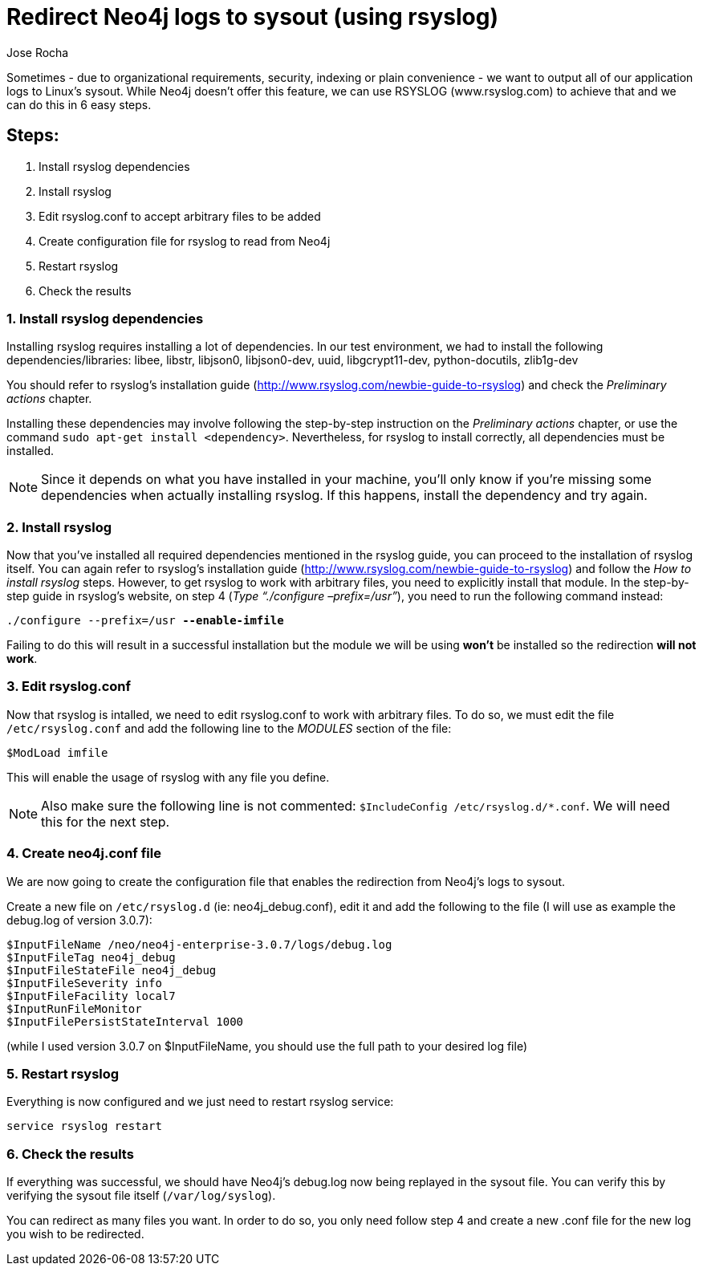 = Redirect Neo4j logs to sysout (using rsyslog)
:slug: redirect-neo4j-logs-to-sysout-using-rsyslog
:author: Jose Rocha
:neo4j-versions: 2.2, 2.3, 3.0, 3.1, 3.2
:tags: logging
:public:
:category: operations
:environment: unix

Sometimes - due to organizational requirements, security, indexing or plain convenience - we want to output all of our application logs to Linux's sysout. While Neo4j doesn't offer this feature, we can use RSYSLOG (www.rsyslog.com) to achieve that and we can do this in 6 easy steps.

== Steps:
[.result]
====
. Install rsyslog dependencies
. Install rsyslog
. Edit rsyslog.conf to accept arbitrary files to be added
. Create configuration file for rsyslog to read from Neo4j
. Restart rsyslog
. Check the results
====

=== 1. Install rsyslog dependencies
Installing rsyslog requires installing a lot of dependencies. In our test environment, we had to install the following dependencies/libraries: libee, libstr, libjson0, libjson0-dev, uuid, libgcrypt11-dev, python-docutils, zlib1g-dev

You should refer to rsyslog's installation guide (http://www.rsyslog.com/newbie-guide-to-rsyslog) and check the _Preliminary actions_ chapter.

Installing these dependencies may involve following the step-by-step instruction on the _Preliminary actions_ chapter, or use the command `sudo apt-get install <dependency>`. Nevertheless, for rsyslog to install correctly, all dependencies must be installed.

[NOTE]
====
Since it depends on what you have installed in your machine, you'll only know if you're missing some dependencies when actually installing rsyslog. If this happens, install the dependency and try again.
====


=== 2. Install rsyslog
Now that you've installed all required dependencies mentioned in the rsyslog guide, you can proceed to the installation of rsyslog itself. You can again refer to rsyslog's installation guide (http://www.rsyslog.com/newbie-guide-to-rsyslog) and follow the _How to install rsyslog_ steps. However, to get rsyslog to work with arbitrary files, you need to explicitly install that module. In the step-by-step guide in rsyslog's website, on step 4 (_Type “./configure –prefix=/usr”_), you need to run the following command instead:

`./configure --prefix=/usr **--enable-imfile**`

Failing to do this will result in a successful installation but the module we will be using **won't** be installed so the redirection **will not work**.

=== 3. Edit rsyslog.conf
Now that rsyslog is intalled, we need to edit rsyslog.conf to work with arbitrary files. To do so, we must edit the file `/etc/rsyslog.conf` and add the following line to the _MODULES_ section of the file:

`$ModLoad imfile`

This will enable the usage of rsyslog with any file you define.

[NOTE]
====
Also make sure the following line is not commented: `$IncludeConfig /etc/rsyslog.d/*.conf`. We will need this for the next step.
====

=== 4. Create neo4j.conf file
We are now going to create the configuration file that enables the redirection from Neo4j's logs to sysout.

Create a new file on `/etc/rsyslog.d` (ie: neo4j_debug.conf), edit it and add the following to the file (I will use as example the debug.log of version 3.0.7):
----
$InputFileName /neo/neo4j-enterprise-3.0.7/logs/debug.log
$InputFileTag neo4j_debug
$InputFileStateFile neo4j_debug
$InputFileSeverity info
$InputFileFacility local7
$InputRunFileMonitor
$InputFilePersistStateInterval 1000
----
(while I used version 3.0.7 on $InputFileName, you should use the full path to your desired log file)


=== 5. Restart rsyslog
Everything is now configured and we just need to restart rsyslog service:

`service rsyslog restart`

=== 6. Check the results
If everything was successful, we should have Neo4j's debug.log now being replayed in the sysout file. You can verify this by verifying the sysout file itself (`/var/log/syslog`).

You can redirect as many files you want. In order to do so, you only need follow step 4 and create a new .conf file for the new log you wish to be redirected.
